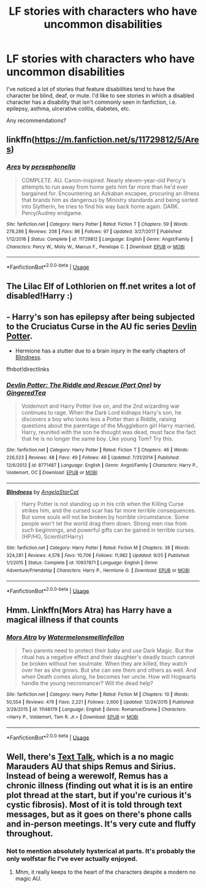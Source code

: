 #+TITLE: LF stories with characters who have uncommon disabilities

* LF stories with characters who have uncommon disabilities
:PROPERTIES:
:Author: crystalldaddy
:Score: 5
:DateUnix: 1539980967.0
:DateShort: 2018-Oct-19
:FlairText: Request
:END:
I've noticed a lot of stories that feature disabilities tend to have the character be blind, deaf, or mute. I'd like to see stories in which a disabled character has a disability that isn't commonly seen in fanfiction, i.e. epilepsy, asthma, ulcerative colitis, diabetes, etc.

Any recommendations?


** linkffn([[https://m.fanfiction.net/s/11729812/5/Ares]])
:PROPERTIES:
:Author: natus92
:Score: 3
:DateUnix: 1539984074.0
:DateShort: 2018-Oct-20
:END:

*** [[https://www.fanfiction.net/s/11729812/1/][*/Ares/*]] by [[https://www.fanfiction.net/u/4777197/persephonella][/persephonella/]]

#+begin_quote
  COMPLETE. AU. Canon-inspired. Nearly eleven-year-old Percy's attempts to run away from home gets him far more than he'd ever bargained for. Encountering an Azkaban escapee, procuring an illness that brands him as dangerous by Ministry standards and being sorted into Slytherin, he tries to find his way back home again. DARK. Percy/Audrey endgame.
#+end_quote

^{/Site/:} ^{fanfiction.net} ^{*|*} ^{/Category/:} ^{Harry} ^{Potter} ^{*|*} ^{/Rated/:} ^{Fiction} ^{T} ^{*|*} ^{/Chapters/:} ^{59} ^{*|*} ^{/Words/:} ^{278,286} ^{*|*} ^{/Reviews/:} ^{208} ^{*|*} ^{/Favs/:} ^{86} ^{*|*} ^{/Follows/:} ^{97} ^{*|*} ^{/Updated/:} ^{3/27/2017} ^{*|*} ^{/Published/:} ^{1/12/2016} ^{*|*} ^{/Status/:} ^{Complete} ^{*|*} ^{/id/:} ^{11729812} ^{*|*} ^{/Language/:} ^{English} ^{*|*} ^{/Genre/:} ^{Angst/Family} ^{*|*} ^{/Characters/:} ^{Percy} ^{W.,} ^{Molly} ^{W.,} ^{Marcus} ^{F.,} ^{Penelope} ^{C.} ^{*|*} ^{/Download/:} ^{[[http://www.ff2ebook.com/old/ffn-bot/index.php?id=11729812&source=ff&filetype=epub][EPUB]]} ^{or} ^{[[http://www.ff2ebook.com/old/ffn-bot/index.php?id=11729812&source=ff&filetype=mobi][MOBI]]}

--------------

*FanfictionBot*^{2.0.0-beta} | [[https://github.com/tusing/reddit-ffn-bot/wiki/Usage][Usage]]
:PROPERTIES:
:Author: FanfictionBot
:Score: 1
:DateUnix: 1539984084.0
:DateShort: 2018-Oct-20
:END:


** The Lilac Elf of Lothlorien on ff.net writes a lot of disabled!Harry :)
:PROPERTIES:
:Author: blackpixie394
:Score: 2
:DateUnix: 1539985187.0
:DateShort: 2018-Oct-20
:END:


** - Harry's son has epilepsy after being subjected to the Cruciatus Curse in the AU fic series [[https://www.fanfiction.net/s/8771487/1/Devlin-Potter-The-Riddle-and-Rescue-Part-One][Devlin Potter]].

- Hermione has a stutter due to a brain injury in the early chapters of [[https://www.fanfiction.net/s/10937871/1/Blindness][Blindness]].

ffnbot!directlinks
:PROPERTIES:
:Author: chiruochiba
:Score: 2
:DateUnix: 1539985778.0
:DateShort: 2018-Oct-20
:END:

*** [[https://www.fanfiction.net/s/8771487/1/][*/Devlin Potter: The Riddle and Rescue (Part One)/*]] by [[https://www.fanfiction.net/u/3516832/GingeredTea][/GingeredTea/]]

#+begin_quote
  Voldemort and Harry Potter live on, and the 2nd wizarding war continues to rage. When the Dark Lord kidnaps Harry's son, he discovers a boy who looks less a Potter than a Riddle, raising questions about the parentage of the Muggleborn girl Harry married. Harry, reunited with the son he thought was dead, must face the fact that he is no longer the same boy. Like young Tom? Try this.
#+end_quote

^{/Site/:} ^{fanfiction.net} ^{*|*} ^{/Category/:} ^{Harry} ^{Potter} ^{*|*} ^{/Rated/:} ^{Fiction} ^{T} ^{*|*} ^{/Chapters/:} ^{46} ^{*|*} ^{/Words/:} ^{226,523} ^{*|*} ^{/Reviews/:} ^{48} ^{*|*} ^{/Favs/:} ^{49} ^{*|*} ^{/Follows/:} ^{46} ^{*|*} ^{/Updated/:} ^{7/31/2014} ^{*|*} ^{/Published/:} ^{12/6/2012} ^{*|*} ^{/id/:} ^{8771487} ^{*|*} ^{/Language/:} ^{English} ^{*|*} ^{/Genre/:} ^{Angst/Family} ^{*|*} ^{/Characters/:} ^{Harry} ^{P.,} ^{Voldemort,} ^{OC} ^{*|*} ^{/Download/:} ^{[[http://www.ff2ebook.com/old/ffn-bot/index.php?id=8771487&source=ff&filetype=epub][EPUB]]} ^{or} ^{[[http://www.ff2ebook.com/old/ffn-bot/index.php?id=8771487&source=ff&filetype=mobi][MOBI]]}

--------------

[[https://www.fanfiction.net/s/10937871/1/][*/Blindness/*]] by [[https://www.fanfiction.net/u/717542/AngelaStarCat][/AngelaStarCat/]]

#+begin_quote
  Harry Potter is not standing up in his crib when the Killing Curse strikes him, and the cursed scar has far more terrible consequences. But some souls will not be broken by horrible circumstance. Some people won't let the world drag them down. Strong men rise from such beginnings, and powerful gifts can be gained in terrible curses. (HP/HG, Scientist!Harry)
#+end_quote

^{/Site/:} ^{fanfiction.net} ^{*|*} ^{/Category/:} ^{Harry} ^{Potter} ^{*|*} ^{/Rated/:} ^{Fiction} ^{M} ^{*|*} ^{/Chapters/:} ^{38} ^{*|*} ^{/Words/:} ^{324,281} ^{*|*} ^{/Reviews/:} ^{4,578} ^{*|*} ^{/Favs/:} ^{10,706} ^{*|*} ^{/Follows/:} ^{11,982} ^{*|*} ^{/Updated/:} ^{9/25} ^{*|*} ^{/Published/:} ^{1/1/2015} ^{*|*} ^{/Status/:} ^{Complete} ^{*|*} ^{/id/:} ^{10937871} ^{*|*} ^{/Language/:} ^{English} ^{*|*} ^{/Genre/:} ^{Adventure/Friendship} ^{*|*} ^{/Characters/:} ^{Harry} ^{P.,} ^{Hermione} ^{G.} ^{*|*} ^{/Download/:} ^{[[http://www.ff2ebook.com/old/ffn-bot/index.php?id=10937871&source=ff&filetype=epub][EPUB]]} ^{or} ^{[[http://www.ff2ebook.com/old/ffn-bot/index.php?id=10937871&source=ff&filetype=mobi][MOBI]]}

--------------

*FanfictionBot*^{2.0.0-beta} | [[https://github.com/tusing/reddit-ffn-bot/wiki/Usage][Usage]]
:PROPERTIES:
:Author: FanfictionBot
:Score: 1
:DateUnix: 1539985812.0
:DateShort: 2018-Oct-20
:END:


** Hmm. Linkffn(Mors Atra) has Harry have a magical illness if that counts
:PROPERTIES:
:Author: mychllr
:Score: 2
:DateUnix: 1540033751.0
:DateShort: 2018-Oct-20
:END:

*** [[https://www.fanfiction.net/s/11148179/1/][*/Mors Atra/*]] by [[https://www.fanfiction.net/u/3996465/Watermelonsmellinfellon][/Watermelonsmellinfellon/]]

#+begin_quote
  Two parents need to protect their baby and use Dark Magic. But the ritual has a negative effect and their daughter's deadly touch cannot be broken without her soulmate. When they are killed, they watch over her as she grows. But she can see them and others as well. And when Death comes along, he becomes her uncle. How will Hogwarts handle the young necromancer? Will the dead help?
#+end_quote

^{/Site/:} ^{fanfiction.net} ^{*|*} ^{/Category/:} ^{Harry} ^{Potter} ^{*|*} ^{/Rated/:} ^{Fiction} ^{M} ^{*|*} ^{/Chapters/:} ^{10} ^{*|*} ^{/Words/:} ^{50,554} ^{*|*} ^{/Reviews/:} ^{476} ^{*|*} ^{/Favs/:} ^{2,221} ^{*|*} ^{/Follows/:} ^{2,600} ^{*|*} ^{/Updated/:} ^{12/24/2015} ^{*|*} ^{/Published/:} ^{3/29/2015} ^{*|*} ^{/id/:} ^{11148179} ^{*|*} ^{/Language/:} ^{English} ^{*|*} ^{/Genre/:} ^{Romance/Drama} ^{*|*} ^{/Characters/:} ^{<Harry} ^{P.,} ^{Voldemort,} ^{Tom} ^{R.} ^{Jr.>} ^{*|*} ^{/Download/:} ^{[[http://www.ff2ebook.com/old/ffn-bot/index.php?id=11148179&source=ff&filetype=epub][EPUB]]} ^{or} ^{[[http://www.ff2ebook.com/old/ffn-bot/index.php?id=11148179&source=ff&filetype=mobi][MOBI]]}

--------------

*FanfictionBot*^{2.0.0-beta} | [[https://github.com/tusing/reddit-ffn-bot/wiki/Usage][Usage]]
:PROPERTIES:
:Author: FanfictionBot
:Score: 1
:DateUnix: 1540033801.0
:DateShort: 2018-Oct-20
:END:


** Well, there's [[https://archiveofourown.org/works/1651109/chapters/3501239][Text Talk]], which is a no magic Marauders AU that ships Remus and Sirius. Instead of being a werewolf, Remus has a chronic illness (finding out what it is is an entire plot thread at the start, but if you're curious it's cystic fibrosis). Most of it is told through text messages, but as it goes on there's phone calls and in-person meetings. It's very cute and fluffy throughout.
:PROPERTIES:
:Author: Akitcougar
:Score: 3
:DateUnix: 1539982205.0
:DateShort: 2018-Oct-20
:END:

*** Not to mention absolutely hysterical at parts. It's probably the only wolfstar fic I've ever actually enjoyed.
:PROPERTIES:
:Author: bernstien
:Score: 2
:DateUnix: 1540006811.0
:DateShort: 2018-Oct-20
:END:

**** Mhm, it really keeps to the heart of the characters despite a modern no magic AU.
:PROPERTIES:
:Author: Akitcougar
:Score: 1
:DateUnix: 1540034792.0
:DateShort: 2018-Oct-20
:END:
